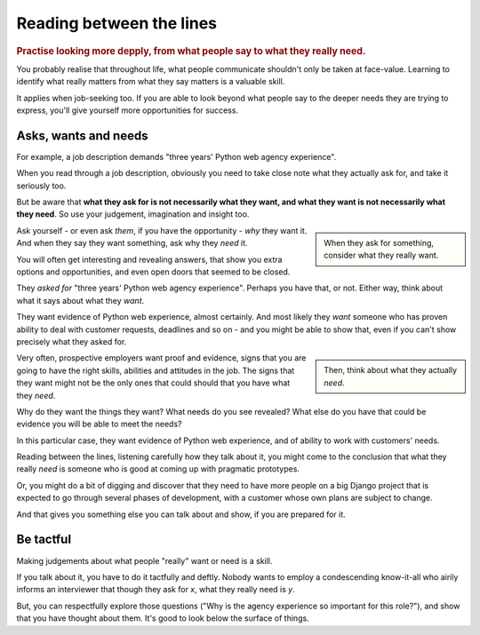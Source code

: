 .. _between-the-lines:

=========================
Reading between the lines
=========================

..  rubric:: Practise looking more depply, from what people say to what they really need.

You probably realise that throughout life, what people communicate shouldn't only be taken at face-value. Learning to identify what really matters from what they say matters is a valuable skill.

It applies when job-seeking too. If you are able to look beyond what people say to the deeper needs they are trying to express, you'll give yourself more opportunities for success.


Asks, wants and needs
================================

For example, a job description demands "three years' Python web agency experience".

When you read through a job description, obviously you need to take close note what they actually ask for, and take it seriously too.

But be aware that **what they ask for is not necessarily what they want, and what they want is not necessarily what they need**. So use your judgement, imagination and insight too.

..  sidebar::

    When they ask for something, consider what they really want.

Ask yourself - or even ask *them*, if you have the opportunity - *why* they want it. And when they say they want something, ask why they *need* it.

You will often get interesting and revealing answers, that show you extra options and opportunities, and even open doors that seemed to be closed.

They *asked for* "three years' Python web agency experience". Perhaps you have that, or not. Either way, think about what it says about what they *want*.

They want evidence of Python web experience, almost certainly. And most likely they *want* someone who has proven ability to deal with customer requests, deadlines and so on - and you might be able to show that, even if you can't show precisely what they asked for.

..  sidebar::

    Then, think about what they actually *need*.

Very often, prospective employers want proof and evidence, signs that you are going to have the right skills, abilities and attitudes in the job. The signs that they want might not be the only ones that could should that you have what they *need*.

Why do they want the things they want? What needs do you see revealed? What else do you have that could be evidence you will be able to meet the needs?

In this particular case, they want evidence of Python web experience, and of ability to work with customers' needs.

Reading between the lines, listening carefully how they talk about it, you might come to the conclusion that what they really *need* is someone who is good at coming up with pragmatic prototypes.

Or, you might do a bit of digging and discover that they need to have more people on a big Django project that is expected to go through several phases of development, with a customer whose own plans are subject to change.

And that gives you something else you can talk about and show, if you are prepared for it.


Be tactful
==========

Making judgements about what people "really" want or need is a skill.

If you talk about it, you have to do it tactfully and deftly. Nobody wants to employ a condescending know-it-all who airily informs an interviewer that though they ask for *x*, what they really need is *y*.

But, you can respectfully explore those questions ("Why is the agency experience so important for this role?"), and show that you have thought about them. It's good to look below the surface of things.
